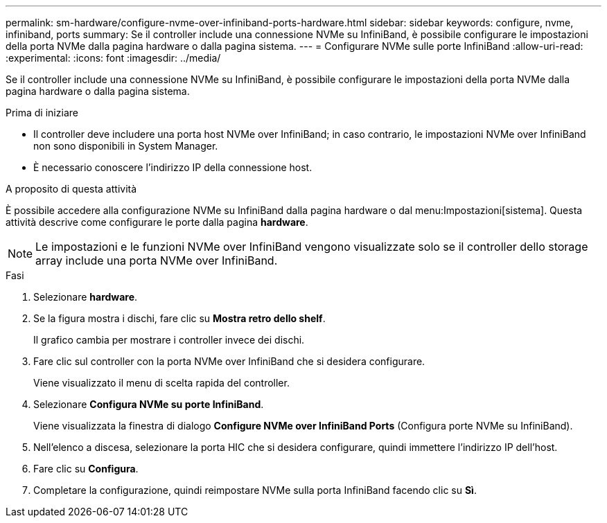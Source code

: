 ---
permalink: sm-hardware/configure-nvme-over-infiniband-ports-hardware.html 
sidebar: sidebar 
keywords: configure, nvme, infiniband, ports 
summary: Se il controller include una connessione NVMe su InfiniBand, è possibile configurare le impostazioni della porta NVMe dalla pagina hardware o dalla pagina sistema. 
---
= Configurare NVMe sulle porte InfiniBand
:allow-uri-read: 
:experimental: 
:icons: font
:imagesdir: ../media/


[role="lead"]
Se il controller include una connessione NVMe su InfiniBand, è possibile configurare le impostazioni della porta NVMe dalla pagina hardware o dalla pagina sistema.

.Prima di iniziare
* Il controller deve includere una porta host NVMe over InfiniBand; in caso contrario, le impostazioni NVMe over InfiniBand non sono disponibili in System Manager.
* È necessario conoscere l'indirizzo IP della connessione host.


.A proposito di questa attività
È possibile accedere alla configurazione NVMe su InfiniBand dalla pagina hardware o dal menu:Impostazioni[sistema]. Questa attività descrive come configurare le porte dalla pagina *hardware*.

[NOTE]
====
Le impostazioni e le funzioni NVMe over InfiniBand vengono visualizzate solo se il controller dello storage array include una porta NVMe over InfiniBand.

====
.Fasi
. Selezionare *hardware*.
. Se la figura mostra i dischi, fare clic su *Mostra retro dello shelf*.
+
Il grafico cambia per mostrare i controller invece dei dischi.

. Fare clic sul controller con la porta NVMe over InfiniBand che si desidera configurare.
+
Viene visualizzato il menu di scelta rapida del controller.

. Selezionare *Configura NVMe su porte InfiniBand*.
+
Viene visualizzata la finestra di dialogo *Configure NVMe over InfiniBand Ports* (Configura porte NVMe su InfiniBand).

. Nell'elenco a discesa, selezionare la porta HIC che si desidera configurare, quindi immettere l'indirizzo IP dell'host.
. Fare clic su *Configura*.
. Completare la configurazione, quindi reimpostare NVMe sulla porta InfiniBand facendo clic su *Sì*.

